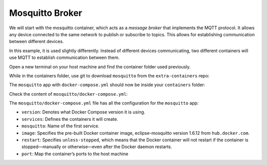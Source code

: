 Mosquitto Broker
^^^^^^^^^^^^^^^^

We will start with the mosquitto container, which acts as a *message broker* that implements the MQTT protocol.
It allows any device connected to the same network to publish or subscribe to topics.
This allows for establishing communication between different devices.

In this example, it is used slightly differently.
Instead of different devices communicating, two different containers will use MQTT to establish communication between them.

Open a new terminal on your host machine and find the container folder used previously.

.. prompt:: bash host:~$, auto

    host:~$ cd containers/

While in the containers folder, use git to download ``mosquitto`` from the ``extra-containers`` repo:

.. prompt:: bash host:~$, auto

    host:~$ git remote add fio https://github.com/foundriesio/extra-containers.git
    host:~$ git remote update
    host:~$ git checkout remotes/fio/tutorials -- mosquitto

The ``mosquitto`` app with ``docker-compose.yml`` should now be inside your ``containers`` folder:

.. prompt:: bash host:~$, auto

    host:~$ tree -L 2 .

.. prompt:: text

     .
     ├── mosquitto
     │   └── docker-compose.yml
     ├── README.md
     └── shellhttpd
         ├── docker-build.conf
         ├── docker-compose.yml
         ├── Dockerfile
         ├── httpd.sh
         └── shellhttpd.conf

Check the content of ``mosquitto/docker-compose.yml``:

.. prompt:: bash host:~$, auto

    host:~$ cat mosquitto/docker-compose.yml

.. prompt:: text

     # mosquitto/docker-compose.yml
     version: '3.2'
     
     services:
       mosquitto:
         image: eclipse-mosquitto:1.6.12
         restart: unless-stopped
         ports:
           - 1883:1883


The ``mosquitto/docker-compose.yml`` file has all the configuration for the ``mosquitto`` app: 

- ``version``: Denotes what Docker Compose version it is using.
- ``services``: Defines the containers it will create.
- ``mosquitto``: Name of the first service.
- ``image``: Specifies the pre-built Docker container image, eclipse-mosquitto version 1.6.12 from ``hub.docker.com``.
- ``restart``: Specifies ``unless-stopped``, which means that the Docker container will not restart if the container is stopped—manually or otherwise—even after the Docker daemon restarts.
- ``port``: Map the container’s ports to the host machine
